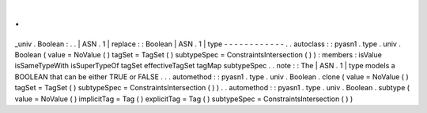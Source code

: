 .
.
_univ
.
Boolean
:
.
.
|
ASN
.
1
|
replace
:
:
Boolean
|
ASN
.
1
|
type
-
-
-
-
-
-
-
-
-
-
-
-
.
.
autoclass
:
:
pyasn1
.
type
.
univ
.
Boolean
(
value
=
NoValue
(
)
tagSet
=
TagSet
(
)
subtypeSpec
=
ConstraintsIntersection
(
)
)
:
members
:
isValue
isSameTypeWith
isSuperTypeOf
tagSet
effectiveTagSet
tagMap
subtypeSpec
.
.
note
:
:
The
|
ASN
.
1
|
type
models
a
BOOLEAN
that
can
be
either
TRUE
or
FALSE
.
.
.
automethod
:
:
pyasn1
.
type
.
univ
.
Boolean
.
clone
(
value
=
NoValue
(
)
tagSet
=
TagSet
(
)
subtypeSpec
=
ConstraintsIntersection
(
)
)
.
.
automethod
:
:
pyasn1
.
type
.
univ
.
Boolean
.
subtype
(
value
=
NoValue
(
)
implicitTag
=
Tag
(
)
explicitTag
=
Tag
(
)
subtypeSpec
=
ConstraintsIntersection
(
)
)
